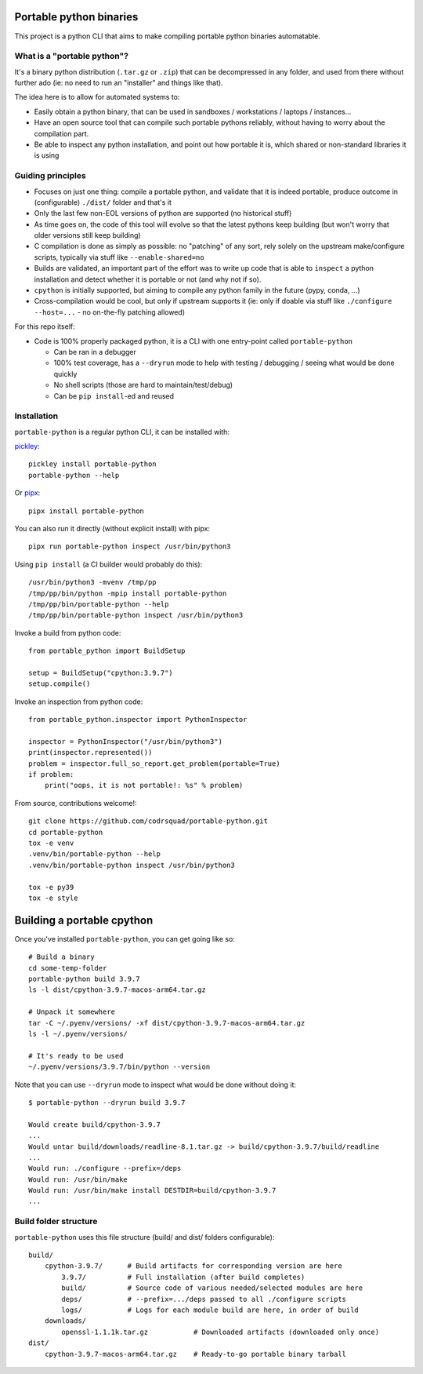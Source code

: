 Portable python binaries
========================

.. image:: https://img.shields.io/pypi/v/portable-python.svg
    :target: https://pypi.org/project/portable-python/
    :alt: Version on pypi

.. image:: https://github.com/codrsquad/portable-python/workflows/Tests/badge.svg
    :target: https://github.com/codrsquad/portable-python/actions
    :alt: Tested with Github Actions

.. image:: https://codecov.io/gh/codrsquad/portable-python/branch/main/graph/badge.svg
    :target: https://codecov.io/gh/codrsquad/portable-python
    :alt: Test coverage

.. image:: https://img.shields.io/pypi/pyversions/portable-python.svg
    :target: https://github.com/codrsquad/portable-python
    :alt: Python versions tested (link to github project)


This project is a python CLI that aims to make compiling portable python binaries automatable.


What is a "portable python"?
----------------------------

It's a binary python distribution (``.tar.gz`` or ``.zip``) that can be decompressed in any folder,
and used from there without further ado (ie: no need to run an "installer" and things like that).

The idea here is to allow for automated systems to:

- Easily obtain a python binary, that can be used in sandboxes / workstations / laptops / instances...

- Have an open source tool that can compile such portable pythons reliably,
  without having to worry about the compilation part.

- Be able to inspect any python installation, and point out how portable it is,
  which shared or non-standard libraries it is using


Guiding principles
------------------

- Focuses on just one thing: compile a portable python, and validate that it is indeed portable,
  produce outcome in (configurable) ``./dist/`` folder and that's it

- Only the last few non-EOL versions of python are supported (no historical stuff)

- As time goes on, the code of this tool will evolve so that the latest pythons keep building
  (but won't worry that older versions still keep building)

- C compilation is done as simply as possible: no "patching" of any sort,
  rely solely on the upstream make/configure scripts, typically via stuff like ``--enable-shared=no``

- Builds are validated, an important part of the effort was to write up code that is able to
  ``inspect`` a python installation and detect whether it is portable or not (and why not if so).

- ``cpython`` is initially supported, but aiming to compile any python family in the future
  (pypy, conda, ...)

- Cross-compilation would be cool, but only if upstream supports it
  (ie: only if doable via stuff like ``./configure --host=...`` - no on-the-fly patching allowed)


For this repo itself:

- Code is 100% properly packaged python, it is a CLI with one entry-point called ``portable-python``

  - Can be ran in a debugger

  - 100% test coverage, has a ``--dryrun`` mode to help with testing / debugging / seeing what would be done quickly

  - No shell scripts (those are hard to maintain/test/debug)

  - Can be ``pip install``-ed and reused


Installation
------------

``portable-python`` is a regular python CLI, it can be installed with:

pickley_::

    pickley install portable-python
    portable-python --help


Or pipx_::

    pipx install portable-python


You can also run it directly (without explicit install) with pipx::

    pipx run portable-python inspect /usr/bin/python3


Using ``pip install`` (a CI builder would probably do this)::

    /usr/bin/python3 -mvenv /tmp/pp
    /tmp/pp/bin/python -mpip install portable-python
    /tmp/pp/bin/portable-python --help
    /tmp/pp/bin/portable-python inspect /usr/bin/python3


Invoke a build from python code::

    from portable_python import BuildSetup

    setup = BuildSetup("cpython:3.9.7")
    setup.compile()


Invoke an inspection from python code::

    from portable_python.inspector import PythonInspector

    inspector = PythonInspector("/usr/bin/python3")
    print(inspector.represented())
    problem = inspector.full_so_report.get_problem(portable=True)
    if problem:
        print("oops, it is not portable!: %s" % problem)


From source, contributions welcome!::

    git clone https://github.com/codrsquad/portable-python.git
    cd portable-python
    tox -e venv
    .venv/bin/portable-python --help
    .venv/bin/portable-python inspect /usr/bin/python3

    tox -e py39
    tox -e style


Building a portable cpython
===========================

Once you've installed ``portable-python``, you can get going like so::

    # Build a binary
    cd some-temp-folder
    portable-python build 3.9.7
    ls -l dist/cpython-3.9.7-macos-arm64.tar.gz

    # Unpack it somewhere
    tar -C ~/.pyenv/versions/ -xf dist/cpython-3.9.7-macos-arm64.tar.gz
    ls -l ~/.pyenv/versions/

    # It's ready to be used
    ~/.pyenv/versions/3.9.7/bin/python --version


Note that you can use ``--dryrun`` mode to inspect what would be done without doing it::

    $ portable-python --dryrun build 3.9.7

    Would create build/cpython-3.9.7
    ...
    Would untar build/downloads/readline-8.1.tar.gz -> build/cpython-3.9.7/build/readline
    ...
    Would run: ./configure --prefix=/deps
    Would run: /usr/bin/make
    Would run: /usr/bin/make install DESTDIR=build/cpython-3.9.7
    ...


Build folder structure
----------------------

``portable-python`` uses this file structure (build/ and dist/ folders configurable)::

    build/
        cpython-3.9.7/      # Build artifacts for corresponding version are here
            3.9.7/          # Full installation (after build completes)
            build/          # Source code of various needed/selected modules are here
            deps/           # --prefix=.../deps passed to all ./configure scripts
            logs/           # Logs for each module build are here, in order of build
        downloads/
            openssl-1.1.1k.tar.gz           # Downloaded artifacts (downloaded only once)
    dist/
        cpython-3.9.7-macos-arm64.tar.gz    # Ready-to-go portable binary tarball



.. _pyenv: https://github.com/pyenv/pyenv

.. _pickley: https://pypi.org/project/pickley/

.. _pipx: https://pypi.org/project/pipx/
